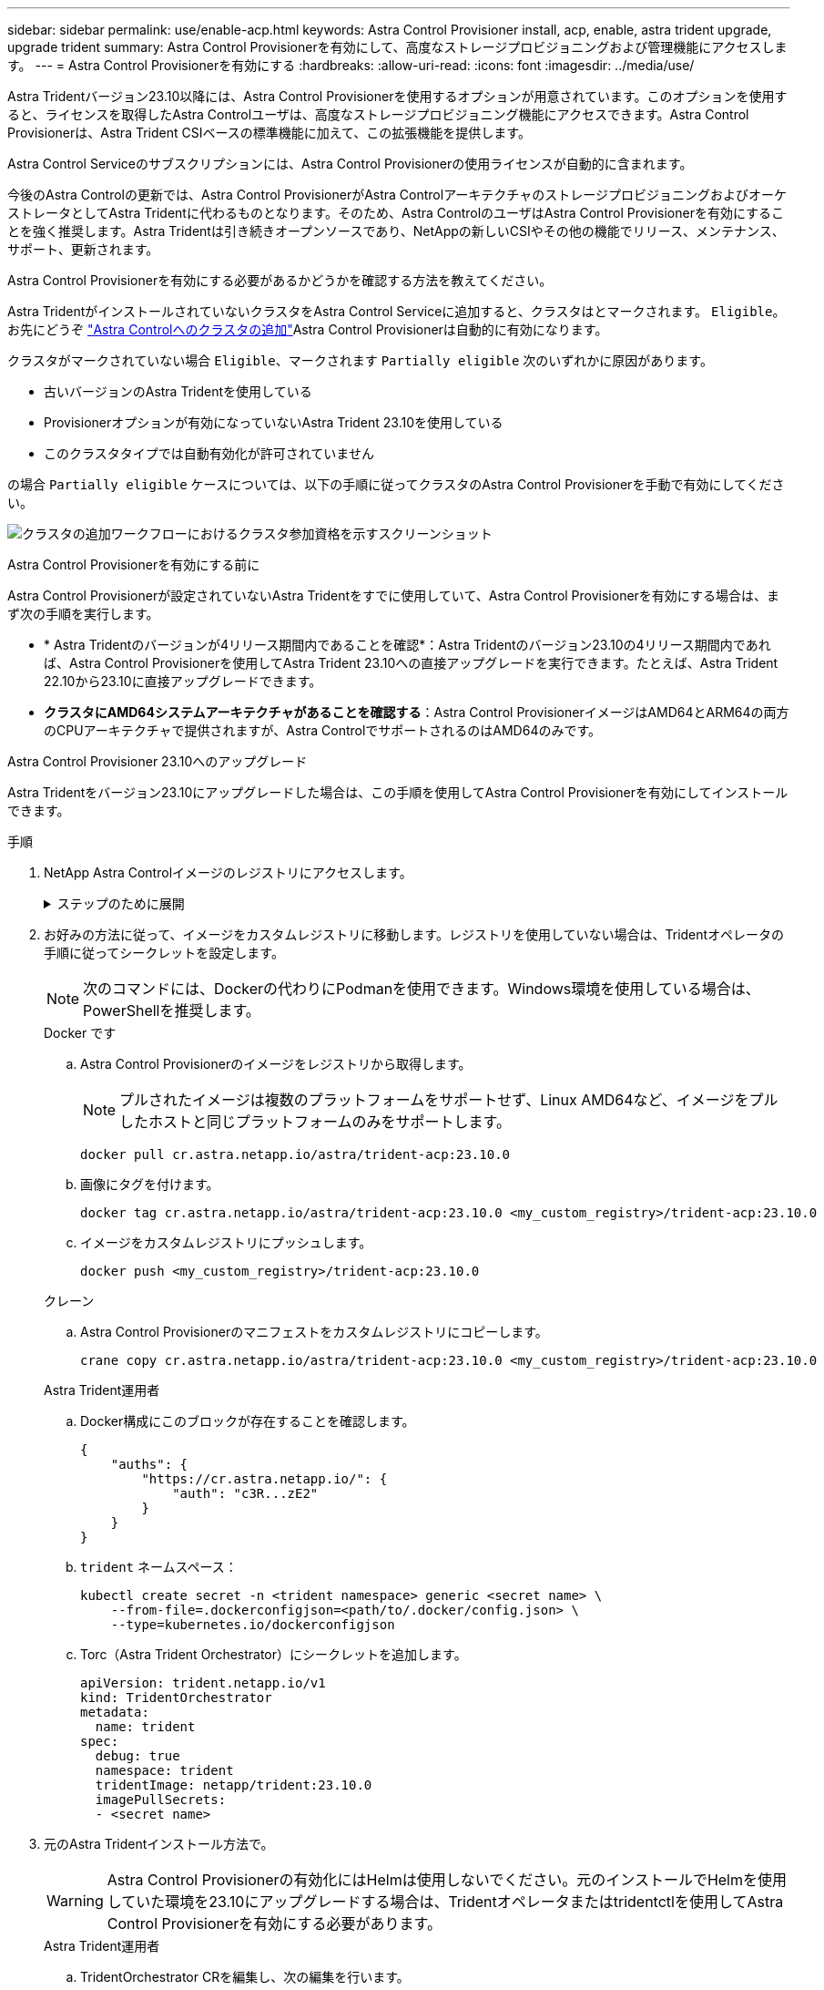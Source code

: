 ---
sidebar: sidebar 
permalink: use/enable-acp.html 
keywords: Astra Control Provisioner install, acp, enable, astra trident upgrade, upgrade trident 
summary: Astra Control Provisionerを有効にして、高度なストレージプロビジョニングおよび管理機能にアクセスします。 
---
= Astra Control Provisionerを有効にする
:hardbreaks:
:allow-uri-read: 
:icons: font
:imagesdir: ../media/use/


[role="lead"]
Astra Tridentバージョン23.10以降には、Astra Control Provisionerを使用するオプションが用意されています。このオプションを使用すると、ライセンスを取得したAstra Controlユーザは、高度なストレージプロビジョニング機能にアクセスできます。Astra Control Provisionerは、Astra Trident CSIベースの標準機能に加えて、この拡張機能を提供します。

Astra Control Serviceのサブスクリプションには、Astra Control Provisionerの使用ライセンスが自動的に含まれます。

今後のAstra Controlの更新では、Astra Control ProvisionerがAstra ControlアーキテクチャのストレージプロビジョニングおよびオーケストレータとしてAstra Tridentに代わるものとなります。そのため、Astra ControlのユーザはAstra Control Provisionerを有効にすることを強く推奨します。Astra Tridentは引き続きオープンソースであり、NetAppの新しいCSIやその他の機能でリリース、メンテナンス、サポート、更新されます。

.Astra Control Provisionerを有効にする必要があるかどうかを確認する方法を教えてください。
Astra TridentがインストールされていないクラスタをAstra Control Serviceに追加すると、クラスタはとマークされます。 `Eligible`。お先にどうぞ link:../get-started/add-first-cluster.html["Astra Controlへのクラスタの追加"]Astra Control Provisionerは自動的に有効になります。

クラスタがマークされていない場合 `Eligible`、マークされます `Partially eligible` 次のいずれかに原因があります。

* 古いバージョンのAstra Tridentを使用している
* Provisionerオプションが有効になっていないAstra Trident 23.10を使用している
* このクラスタタイプでは自動有効化が許可されていません


の場合 `Partially eligible` ケースについては、以下の手順に従ってクラスタのAstra Control Provisionerを手動で有効にしてください。

image:ac-acp-eligibility.png["クラスタの追加ワークフローにおけるクラスタ参加資格を示すスクリーンショット"]

.Astra Control Provisionerを有効にする前に
Astra Control Provisionerが設定されていないAstra Tridentをすでに使用していて、Astra Control Provisionerを有効にする場合は、まず次の手順を実行します。

* * Astra Tridentのバージョンが4リリース期間内であることを確認*：Astra Tridentのバージョン23.10の4リリース期間内であれば、Astra Control Provisionerを使用してAstra Trident 23.10への直接アップグレードを実行できます。たとえば、Astra Trident 22.10から23.10に直接アップグレードできます。
* *クラスタにAMD64システムアーキテクチャがあることを確認する*：Astra Control ProvisionerイメージはAMD64とARM64の両方のCPUアーキテクチャで提供されますが、Astra ControlでサポートされるのはAMD64のみです。


.Astra Control Provisioner 23.10へのアップグレード
Astra Tridentをバージョン23.10にアップグレードした場合は、この手順を使用してAstra Control Provisionerを有効にしてインストールできます。

.手順
. NetApp Astra Controlイメージのレジストリにアクセスします。
+
.ステップのために展開
[%collapsible]
====
.. Astra Control Service UIにログオンし、Astra ControlアカウントIDを記録します。
+
... ページの右上にある図のアイコンを選択します。
... [API access*]を選択します。
... アカウントIDを書き留めます。


.. 同じページから* APIトークンの生成*を選択し、APIトークン文字列をクリップボードにコピーしてエディターに保存します。
.. 任意の方法でAstra Controlレジストリにログインします。
+
[source, docker]
----
docker login cr.astra.netapp.io -u <account-id> -p <api-token>
----
+
[source, crane]
----
crane auth login cr.astra.netapp.io -u <account-id> -p <api-token>
----


====
. お好みの方法に従って、イメージをカスタムレジストリに移動します。レジストリを使用していない場合は、Tridentオペレータの手順に従ってシークレットを設定します。
+

NOTE: 次のコマンドには、Dockerの代わりにPodmanを使用できます。Windows環境を使用している場合は、PowerShellを推奨します。

+
[role="tabbed-block"]
====
.Docker です
--
.. Astra Control Provisionerのイメージをレジストリから取得します。
+

NOTE: プルされたイメージは複数のプラットフォームをサポートせず、Linux AMD64など、イメージをプルしたホストと同じプラットフォームのみをサポートします。

+
[source, console]
----
docker pull cr.astra.netapp.io/astra/trident-acp:23.10.0
----
.. 画像にタグを付けます。
+
[source, console]
----
docker tag cr.astra.netapp.io/astra/trident-acp:23.10.0 <my_custom_registry>/trident-acp:23.10.0
----
.. イメージをカスタムレジストリにプッシュします。
+
[source, console]
----
docker push <my_custom_registry>/trident-acp:23.10.0
----


--
.クレーン
--
.. Astra Control Provisionerのマニフェストをカスタムレジストリにコピーします。
+
[listing]
----
crane copy cr.astra.netapp.io/astra/trident-acp:23.10.0 <my_custom_registry>/trident-acp:23.10.0
----


--
.Astra Trident運用者
--
.. Docker構成にこのブロックが存在することを確認します。
+
[listing]
----
{
    "auths": {
        "https://cr.astra.netapp.io/": {
            "auth": "c3R...zE2"
        }
    }
}
----
.. [[pull-secrets]] `trident` ネームスペース：
+
[listing]
----
kubectl create secret -n <trident namespace> generic <secret name> \
    --from-file=.dockerconfigjson=<path/to/.docker/config.json> \
    --type=kubernetes.io/dockerconfigjson
----
.. Torc（Astra Trident Orchestrator）にシークレットを追加します。
+
[listing]
----
apiVersion: trident.netapp.io/v1
kind: TridentOrchestrator
metadata:
  name: trident
spec:
  debug: true
  namespace: trident
  tridentImage: netapp/trident:23.10.0
  imagePullSecrets:
  - <secret name>
----


--
====
. 元のAstra Tridentインストール方法で。
+

WARNING: Astra Control Provisionerの有効化にはHelmは使用しないでください。元のインストールでHelmを使用していた環境を23.10にアップグレードする場合は、Tridentオペレータまたはtridentctlを使用してAstra Control Provisionerを有効にする必要があります。

+
[role="tabbed-block"]
====
.Astra Trident運用者
--
.. TridentOrchestrator CRを編集し、次の編集を行います。
+
*** Astra Control Provisionerを有効にする (`enableACP: true`)
*** Astra Control Provisionerイメージのレジストリの場所を設定する (`acpImage: <my_custom_registry>/trident-acp:v23.10.0`）。
+

NOTE: もしあなたが <<pull-secrets,画像プルシークレット>> この手順の前半では、ここで使用できます。 (`cr.astra.netapp.io/astra/trident-acp:23.10.0 imagePullSecrets: - <secret name>`)



+
[listing, subs="+quotes"]
----
apiVersion: trident.netapp.io/v1
kind: TridentOrchestrator
metadata:
  name: trident
spec:
  debug: true
  namespace: trident
  *enableACP: true*
  *acpImage: <my_custom_registry>/trident-acp:v23.10.0*
----
.. 変更を適用します。
+
[listing]
----
kubectl -n trident apply -f tridentorchestrator_cr.yaml
----
.. Astra Tridentの設定を更新して、 `trident-acp` コンテナの導入：
+

NOTE: クラスタでKubernetes 1.24以前を実行している場合は、を使用します `bundle_pre_1_25.yaml`。クラスタでKubernetes 1.25以降を実行している場合は、を使用します `bundle_post_1_25.yaml`。

+
[listing]
----
kubectl -n trident apply -f trident-installer-23.10.0/deploy/<bundle-name.yaml>
----
.. operator、deployment、およびReplicaSetsが作成されたことを確認します。
+
[listing]
----
kubectl get all -n <operator-namespace>
----
+

IMPORTANT: Kubernetes クラスタには、オペレータのインスタンスが * 1 つしか存在しないようにしてください。Trident のオペレータが複数の環境を構築することは避けてください。

.. を確認します `trident-acp` コンテナが実行中で、 `acpVersion` はです `23.10.0` ステータス： `Installed`：
+
[listing]
----
kubectl get torc -o yaml
----
+
対応：

+
[listing]
----
status:
  acpVersion: 23.10.0
  currentInstallationParams:
    ...
    acpImage: <my_custom_registry>/trident-acp:v23.10.0
    enableACP: "true"
    ...
  ...
  status: Installed
----


--
.Tridentctl
--
.. https://docs.netapp.com/us-en/trident/trident-managing-k8s/upgrade-tridentctl.html["Astra Trident をアンインストール"^]。
.. Astra Control Provisionerを有効にしてAstra Tridentを再度インストール (`--enable-acp=true`）：
+
[listing]
----
./tridentctl -n trident install --enable-acp=true --acp-image=mycustomregistry/trident-acp:v23.10
----
.. Astra Control Provisionerが有効になっていることを確認します。
+
[listing]
----
./tridentctl -n trident version
----
+
対応：

+
[listing]
----
+----------------+----------------+-------------+ | SERVER VERSION | CLIENT VERSION | ACP VERSION | +----------------+----------------+-------------+ | 23.10.0 | 23.10.0 | 23.10.0. | +----------------+----------------+-------------+
----


--
====


.結果
Astra Control Provisionerをインストールすると、Astra Control UIでプロビジョニングツールをホストしているクラスタに `ACP version` 代わりに `Trident version` フィールドと現在インストールされているバージョン番号。

image:ac-acp-version.png["UIでのACPバージョンの場所を示すスクリーンショット"]

.を参照してください。
* https://docs.netapp.com/us-en/trident/trident-managing-k8s/upgrade-operator-overview.html["Astra Tridentのアップグレードに関するドキュメント"^]

